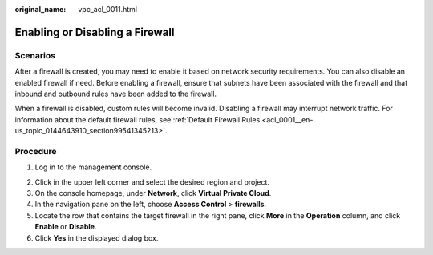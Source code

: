 :original_name: vpc_acl_0011.html

.. _vpc_acl_0011:

Enabling or Disabling a Firewall
================================

Scenarios
---------

After a firewall is created, you may need to enable it based on network security requirements. You can also disable an enabled firewall if need. Before enabling a firewall, ensure that subnets have been associated with the firewall and that inbound and outbound rules have been added to the firewall.

When a firewall is disabled, custom rules will become invalid. Disabling a firewall may interrupt network traffic. For information about the default firewall rules, see :ref:`Default Firewall Rules <acl_0001__en-us_topic_0144643910_section99541345213>`.

Procedure
---------

#. Log in to the management console.

2. Click |image1| in the upper left corner and select the desired region and project.
3. On the console homepage, under **Network**, click **Virtual Private Cloud**.
4. In the navigation pane on the left, choose **Access Control** > **firewalls**.
5. Locate the row that contains the target firewall in the right pane, click **More** in the **Operation** column, and click **Enable** or **Disable**.
6. Click **Yes** in the displayed dialog box.

.. |image1| image:: /_static/images/en-us_image_0141273034.png
